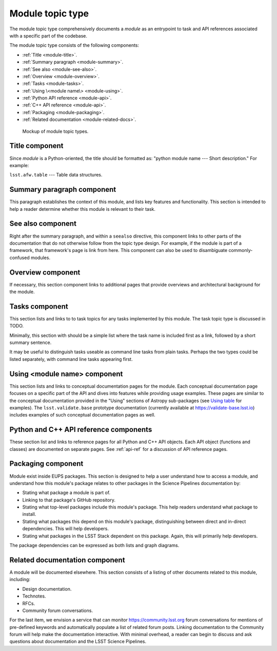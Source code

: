 .. _module-type:

Module topic type
=================

The module topic type comprehensively documents a *module* as an entrypoint to task and API references associated with a specific part of the codebase.

The module topic type consists of the following components:

- :ref:`Title <module-title>`.
- :ref:`Summary paragraph <module-summary>`.
- :ref:`See also <module-see-also>`.
- :ref:`Overview <module-overview>`.
- :ref:`Tasks <module-tasks>`.
- :ref:`Using \<module name\> <module-using>`.
- :ref:`Python API reference <module-api>`.
- :ref:`C++ API reference <module-api>`.
- :ref:`Packaging <module-packaging>`.
- :ref:`Related documentation <module-related-docs>`.

.. _fig-module-mockup:

.. figure:: /_static/module-mockup.svg
   :width: 100%

   Mockup of module topic types.

.. _module-title:

Title component
---------------

Since *module* is a Python-oriented, the title should be formatted as: "python module name --- Short description."
For example:

| ``lsst.afw.table`` --- Table data structures.

.. _module-summary:

Summary paragraph component
---------------------------

This paragraph establishes the context of this module, and lists key features and functionality.
This section is intended to help a reader determine whether this module is relevant to their task.

.. _module-see-also:

See also component
------------------

Right after the summary paragraph, and within a ``seealso`` directive, this component links to other parts of the documentation that do not otherwise follow from the topic type design.
For example, if the module is part of a framework, that framework's page is link from here.
This component can also be used to disambiguate commonly-confused modules.

.. _module-overview:

Overview component
------------------

If necessary, this section component links to additional pages that provide overviews and architectural background for the module.

.. todo::

   Combine with the "Using" section to form a new "In depth" section component?

.. _module-tasks:

Tasks component
---------------

This section lists and links to to task topics for any tasks implemented by this module.
The task topic type is discussed in TODO.

Minimally, this section with should be a simple list where the task name is included first as a link, followed by a short summary sentence.

It may be useful to distinguish tasks useable as command line tasks from plain tasks.
Perhaps the two types could be listed separately, with command line tasks appearing first.

.. _module-using:

Using <module name> component
-----------------------------

This section lists and links to conceptual documentation pages for the module.
Each conceptual documentation page focuses on a specific part of the API and dives into features while providing usage examples.
These pages are similar to the conceptual documentation provided in the "Using" sections of Astropy sub-packages (see `Using table <http://docs.astropy.org/en/stable/table/index.html#using-table>`__ for examples).
The ``lsst.validate.base`` prototype documentation (currently available at https://validate-base.lsst.io) includes examples of such conceptual documentation pages as well.

.. todo::

   This section could easily be combined with the Overview component.
   The new, combined section could be called "In depth."

.. _module-api:

Python and C++ API reference components
---------------------------------------

These section list and links to reference pages for all Python and C++ API objects.
Each API object (functions and classes) are documented on separate pages.
See :ref:`api-ref` for a discussion of API reference pages.

.. _module-packaging:

Packaging component
-------------------

Module exist inside EUPS packages.
This section is designed to help a user understand how to access a module, and understand how this module's package relates to other packages in the Science Pipelines documentation by:

- Stating what package a module is part of.
- Linking to that package's GitHub repository.
- Stating what top-level packages include this module's package. This help readers understand what package to install.
- Stating what packages this depend on this module's package, distinguishing between direct and in-direct dependencies. This will help developers.
- Stating what packages in the LSST Stack dependent on this package. Again, this will primarily help developers.

The package dependencies can be expressed as both lists and graph diagrams.

.. _module-related-docs:

Related documentation component
-------------------------------

A module will be documented elsewhere.
This section consists of a listing of other documents related to this module, including:

- Design documentation.
- Technotes.
- RFCs.
- Community forum conversations.

For the last item, we envision a service that can monitor https://community.lsst.org forum conversations for mentions of pre-defined keywords and automatically populate a list of related forum posts.
Linking documentation to the Community forum will help make the documentation interactive.
With minimal overhead, a reader can begin to discuss and ask questions about documentation and the LSST Science Pipelines.
